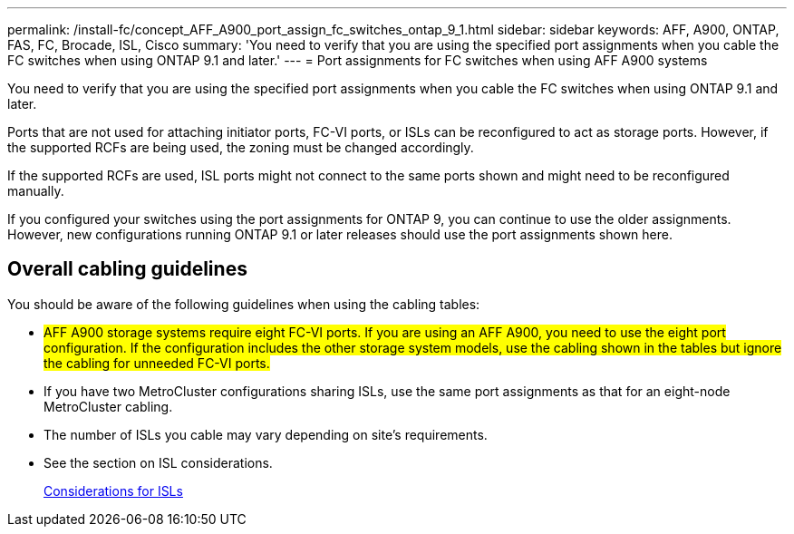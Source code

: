 ---
permalink: /install-fc/concept_AFF_A900_port_assign_fc_switches_ontap_9_1.html
sidebar: sidebar
keywords: AFF, A900, ONTAP, FAS, FC, Brocade, ISL, Cisco
summary: 'You need to verify that you are using the specified port assignments when you cable the FC switches when using ONTAP 9.1 and later.'
---
= Port assignments for FC switches when using AFF A900 systems

You need to verify that you are using the specified port assignments when you cable the FC switches when using ONTAP 9.1 and later.

Ports that are not used for attaching initiator ports, FC-VI ports, or ISLs can be reconfigured to act as storage ports. However, if the supported RCFs are being used, the zoning must be changed accordingly.

If the supported RCFs are used, ISL ports might not connect to the same ports shown and might need to be reconfigured manually.

If you configured your switches using the port assignments for ONTAP 9, you can continue to use the older assignments. However, new configurations running ONTAP 9.1 or later releases should use the port assignments shown here.

== Overall cabling guidelines

You should be aware of the following guidelines when using the cabling tables:

* #AFF A900 storage systems require eight FC-VI ports. If you are using an AFF A900, you need to use the eight port configuration. If the configuration includes the other storage system models, use the cabling shown in the tables but ignore the cabling for unneeded FC-VI ports.#
* If you have two MetroCluster configurations sharing ISLs, use the same port assignments as that for an eight-node MetroCluster cabling.
* The number of ISLs you cable may vary depending on site's requirements.
* See the section on ISL considerations.
+
link:concept_considerations_isls_mcfc.html[Considerations for ISLs]
